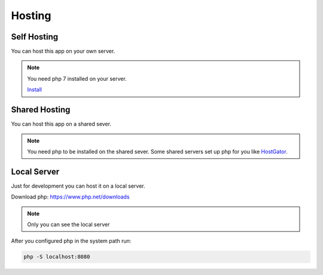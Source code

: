 Hosting
=========

Self Hosting
*************

You can host this app on your own server.

.. note::

    You need php 7 installed on your server.

    `Install <https://www.php.net/manual/en/install.php>`_

Shared Hosting
***************

You can host this app on a shared sever.

.. note::

    You need php to be installed on the shared sever. Some shared servers
    set up php for you like
    `HostGator <https://www.php.net/manual/en/install.php>`_.

Local Server
*************

Just for development you can host it on a local server.

Download php: https://www.php.net/downloads

.. note::

    Only you can see the local server

After you configured php in the system path run:

.. code-block:: bash

    php -S localhost:8080
